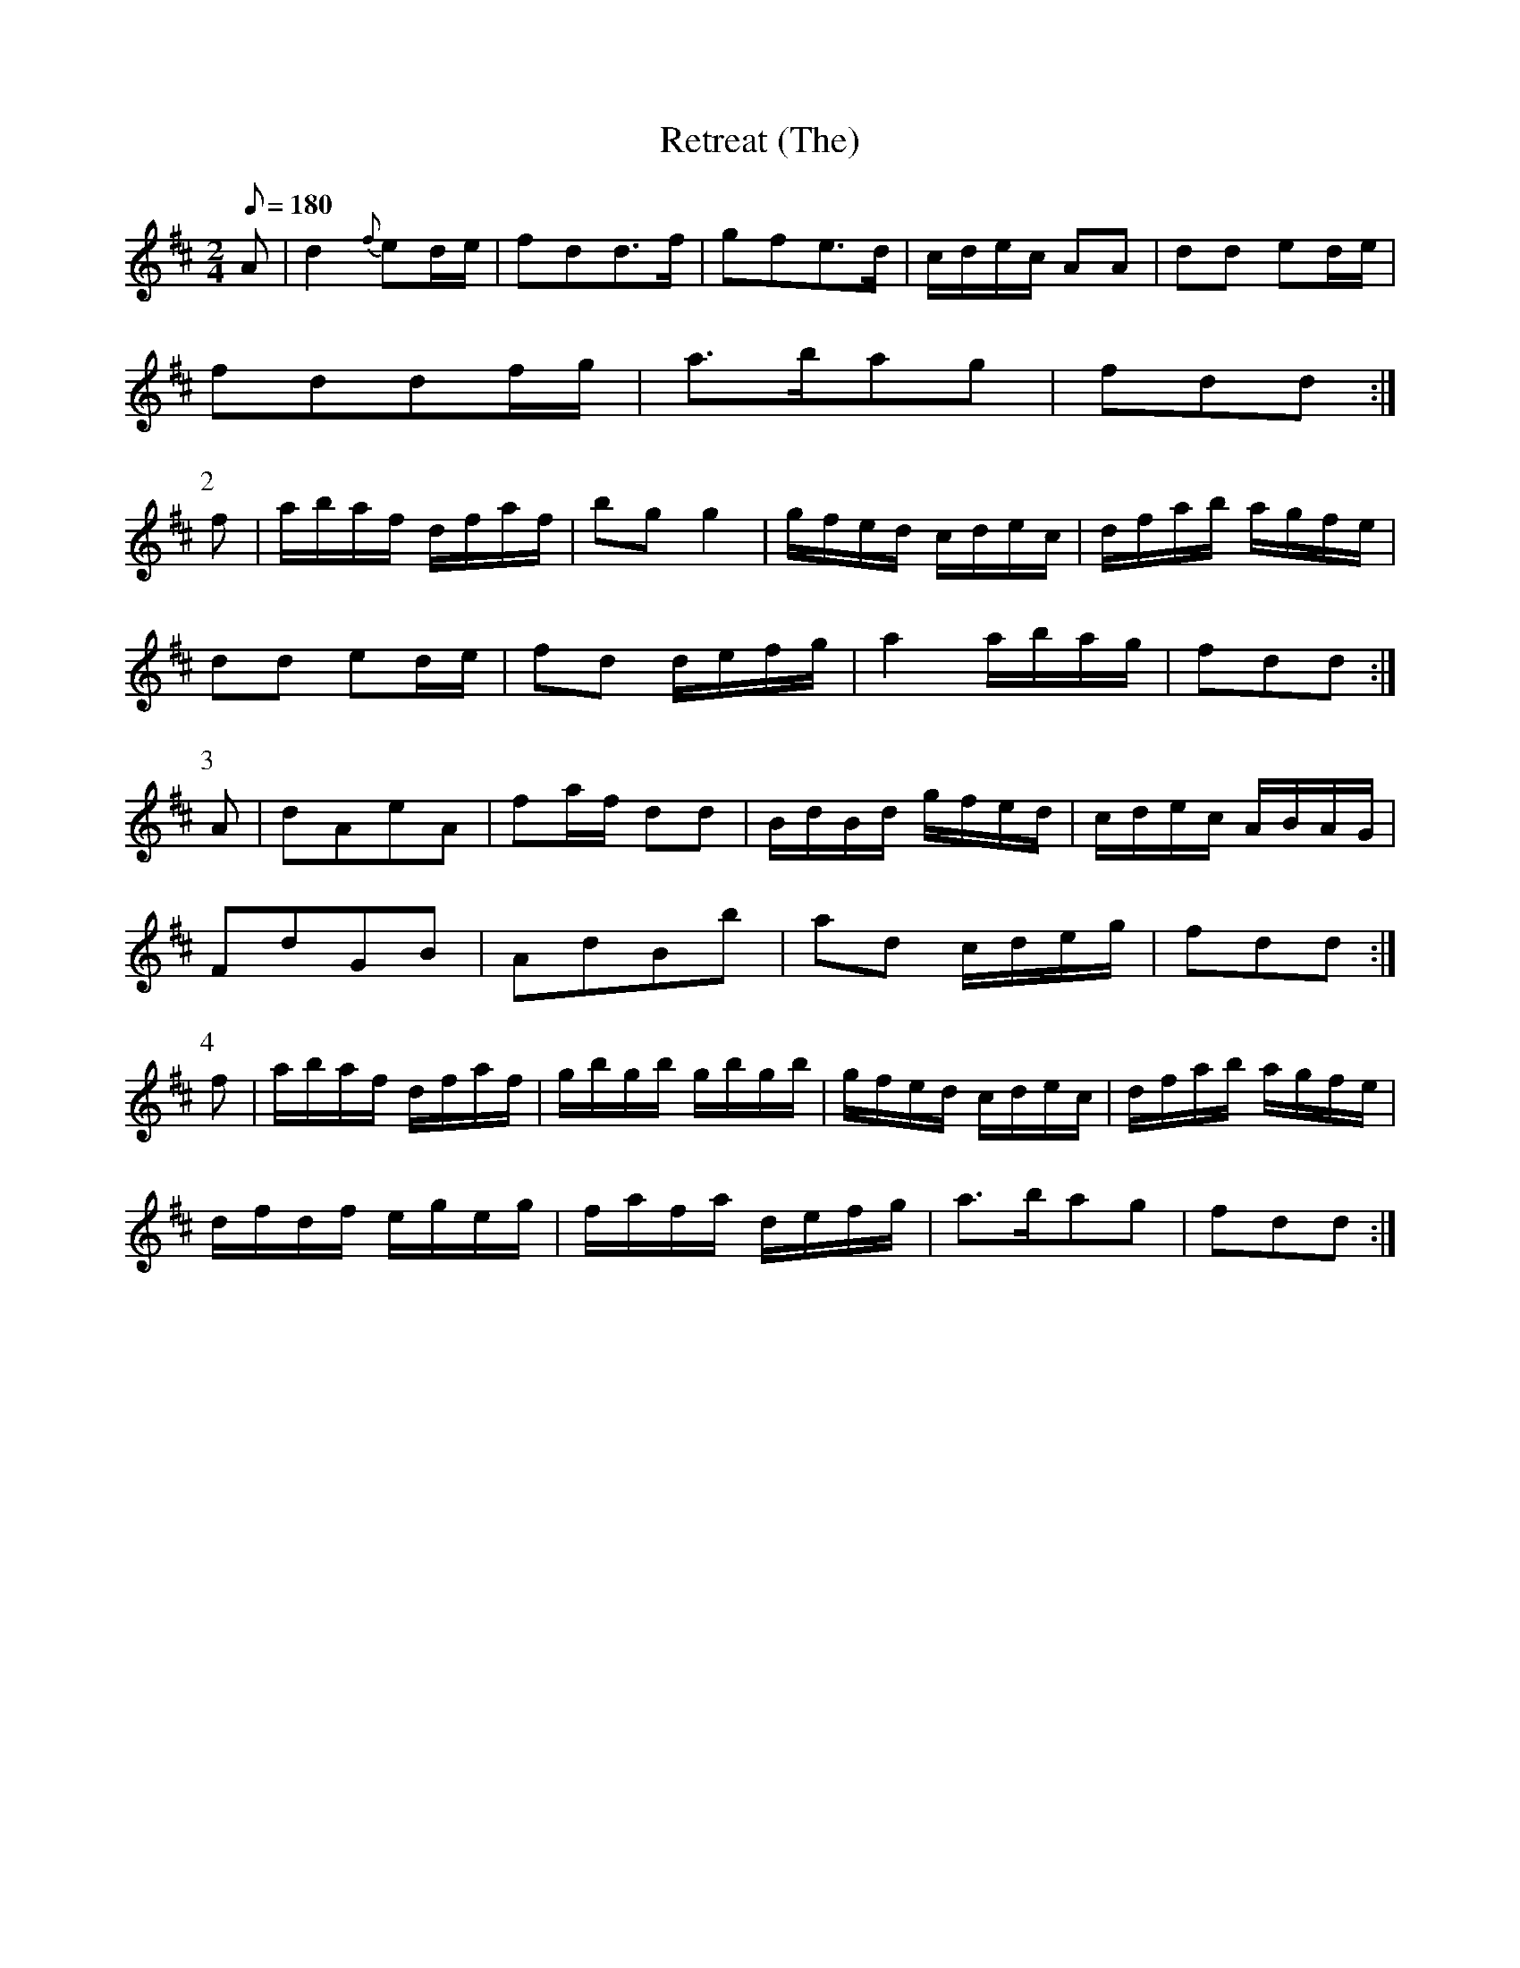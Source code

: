 X:324
T: Retreat (The)
N: O'Farrell's Pocket Companion v.4 (Sky ed. p.143)
M: 2/4
R: march
L: 1/8
Q: 180
K: D
A| d2 {f}ed/e/| fdd>f| gfe>d| c/d/e/c/ AA| dd ed/e/|
fddf/g/| a>bag| fdd :|
P:2
f| a/b/a/f/ d/f/a/f/| bgg2| g/f/e/d/ c/d/e/c/| d/f/a/b/ a/g/f/e/|
dd ed/e/| fd d/e/f/g/| a2 a/b/a/g/| fdd :|
P:3
A| dAeA| fa/f/ dd| B/d/B/d/ g/f/e/d/| c/d/e/c/ A/B/A/G/|
FdGB | AdBb| ad c/d/e/g/| fdd :|
P:4
f| a/b/a/f/ d/f/a/f/| g/b/g/b/ g/b/g/b/| g/f/e/d/ c/d/e/c/|\
d/f/a/b/ a/g/f/e/|
d/f/d/f/ e/g/e/g/| f/a/f/a/ d/e/f/g/| a>bag| fdd :|
